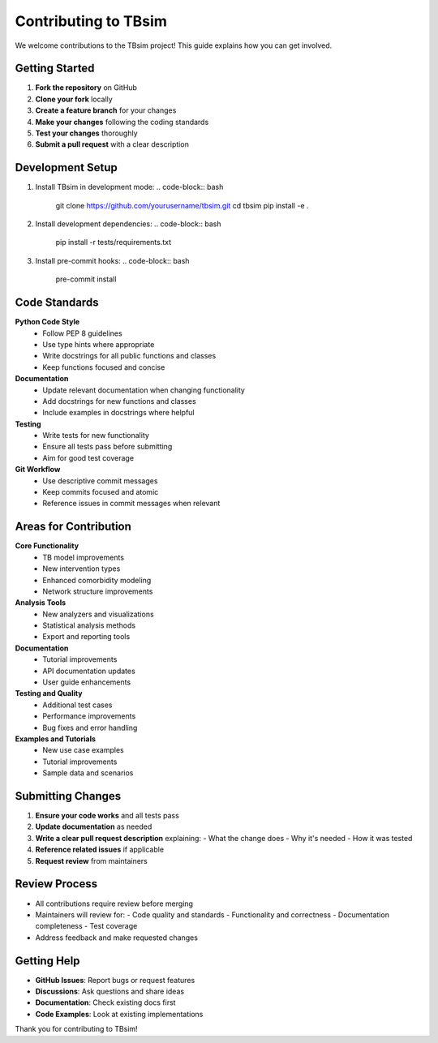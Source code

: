 Contributing to TBsim
====================

We welcome contributions to the TBsim project! This guide explains how you can get involved.

Getting Started
--------------

1. **Fork the repository** on GitHub
2. **Clone your fork** locally
3. **Create a feature branch** for your changes
4. **Make your changes** following the coding standards
5. **Test your changes** thoroughly
6. **Submit a pull request** with a clear description

Development Setup
----------------

1. Install TBsim in development mode:
   .. code-block:: bash
      git clone https://github.com/yourusername/tbsim.git
      cd tbsim
      pip install -e .

2. Install development dependencies:
   .. code-block:: bash
      pip install -r tests/requirements.txt

3. Install pre-commit hooks:
   .. code-block:: bash
      pre-commit install

Code Standards
--------------

**Python Code Style**
   - Follow PEP 8 guidelines
   - Use type hints where appropriate
   - Write docstrings for all public functions and classes
   - Keep functions focused and concise

**Documentation**
   - Update relevant documentation when changing functionality
   - Add docstrings for new functions and classes
   - Include examples in docstrings where helpful

**Testing**
   - Write tests for new functionality
   - Ensure all tests pass before submitting
   - Aim for good test coverage

**Git Workflow**
   - Use descriptive commit messages
   - Keep commits focused and atomic
   - Reference issues in commit messages when relevant

Areas for Contribution
---------------------

**Core Functionality**
   - TB model improvements
   - New intervention types
   - Enhanced comorbidity modeling
   - Network structure improvements

**Analysis Tools**
   - New analyzers and visualizations
   - Statistical analysis methods
   - Export and reporting tools

**Documentation**
   - Tutorial improvements
   - API documentation updates
   - User guide enhancements

**Testing and Quality**
   - Additional test cases
   - Performance improvements
   - Bug fixes and error handling

**Examples and Tutorials**
   - New use case examples
   - Tutorial improvements
   - Sample data and scenarios

Submitting Changes
-----------------

1. **Ensure your code works** and all tests pass
2. **Update documentation** as needed
3. **Write a clear pull request description** explaining:
   - What the change does
   - Why it's needed
   - How it was tested
4. **Reference related issues** if applicable
5. **Request review** from maintainers

Review Process
-------------

- All contributions require review before merging
- Maintainers will review for:
  - Code quality and standards
  - Functionality and correctness
  - Documentation completeness
  - Test coverage
- Address feedback and make requested changes

Getting Help
-----------

- **GitHub Issues**: Report bugs or request features
- **Discussions**: Ask questions and share ideas
- **Documentation**: Check existing docs first
- **Code Examples**: Look at existing implementations

Thank you for contributing to TBsim!
